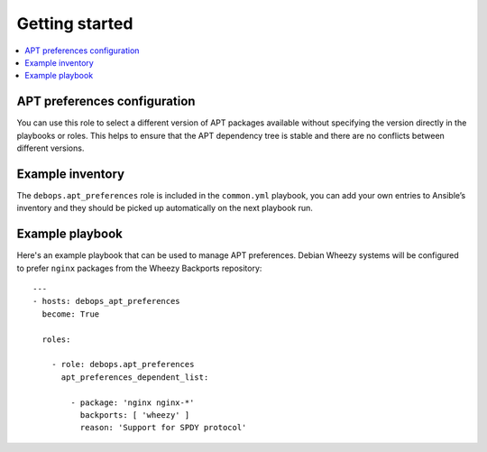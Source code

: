 Getting started
===============

.. contents::
   :local:

APT preferences configuration
-----------------------------

You can use this role to select a different version of APT packages available
without specifying the version directly in the playbooks or roles. This helps
to ensure that the APT dependency tree is stable and there are no conflicts between
different versions.

Example inventory
-----------------

The ``debops.apt_preferences`` role is included in the ``common.yml`` playbook, you
can add your own entries to Ansible’s inventory and they should be picked up
automatically on the next playbook run.

Example playbook
----------------

Here's an example playbook that can be used to manage APT preferences. Debian
Wheezy systems will be configured to prefer ``nginx`` packages from
the Wheezy Backports repository::

    ---
    - hosts: debops_apt_preferences
      become: True

      roles:

        - role: debops.apt_preferences
          apt_preferences_dependent_list:

            - package: 'nginx nginx-*'
              backports: [ 'wheezy' ]
              reason: 'Support for SPDY protocol'

